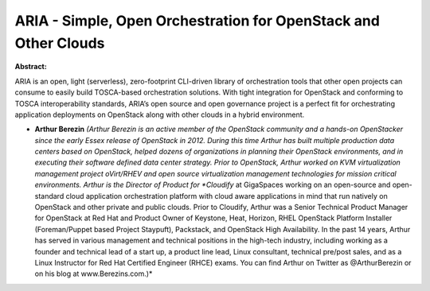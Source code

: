 ARIA - Simple, Open Orchestration for OpenStack and Other Clouds
~~~~~~~~~~~~~~~~~~~~~~~~~~~~~~~~~~~~~~~~~~~~~~~~~~~~~~~~~~~~~~~~

**Abstract:**

ARIA is an open, light (serverless), zero-footprint CLI-driven library of orchestration tools that other open projects can consume to easily build TOSCA-based orchestration solutions. With tight integration for OpenStack and conforming to TOSCA interoperability standards, ARIA’s open source and open governance project is a perfect fit for orchestrating application deployments on OpenStack along with other clouds in a hybrid environment.


* **Arthur Berezin** *(Arthur Berezin is an active member of the OpenStack community and a hands-on OpenStacker since the early Essex release of OpenStack in 2012. During this time Arthur has built multiple production data centers based on OpenStack, helped dozens of organizations in planning their OpenStack environments, and in executing their software defined data center strategy. Prior to OpenStack, Arthur worked on KVM virtualization management project oVirt/RHEV and open source virtualization management technologies for mission critical environments. Arthur is the Director of Product for *Cloudify* at GigaSpaces working on an open-source and open-standard cloud application orchestration platform with cloud aware applications in mind that run natively on OpenStack and other private and public clouds. Prior to Cloudify, Arthur was a Senior Technical Product Manager for OpenStack at Red Hat and Product Owner of Keystone, Heat, Horizon, RHEL OpenStack Platform Installer (Foreman/Puppet based Project Staypuft), Packstack, and OpenStack High Availability. In the past 14 years, Arthur has served in various management and technical positions in the high-tech industry, including working as a founder and technical lead of a start up, a product line lead, Linux consultant, technical pre/post sales, and as a Linux Instructor for Red Hat Certified Engineer (RHCE) exams. You can find Arthur on Twitter as @ArthurBerezin or on his blog at www.Berezins.com.)*
